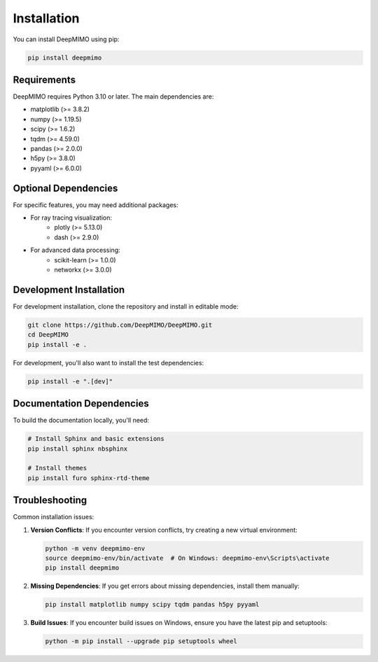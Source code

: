 Installation
============

You can install DeepMIMO using pip:

.. code-block:: bash

   pip install deepmimo

Requirements
-----------------------

DeepMIMO requires Python 3.10 or later. The main dependencies are:

* matplotlib (>= 3.8.2)
* numpy (>= 1.19.5)
* scipy (>= 1.6.2)
* tqdm (>= 4.59.0)
* pandas (>= 2.0.0)
* h5py (>= 3.8.0)
* pyyaml (>= 6.0.0)

Optional Dependencies
----------------------

For specific features, you may need additional packages:

* For ray tracing visualization:
    * plotly (>= 5.13.0)
    * dash (>= 2.9.0)
* For advanced data processing:
    * scikit-learn (>= 1.0.0)
    * networkx (>= 3.0.0)

Development Installation
-----------------------------------

For development installation, clone the repository and install in editable mode:

.. code-block:: bash

   git clone https://github.com/DeepMIMO/DeepMIMO.git
   cd DeepMIMO
   pip install -e .

For development, you'll also want to install the test dependencies:

.. code-block:: bash

   pip install -e ".[dev]"

Documentation Dependencies
---------------------------------

To build the documentation locally, you'll need:

.. code-block:: bash

   # Install Sphinx and basic extensions
   pip install sphinx nbsphinx

   # Install themes
   pip install furo sphinx-rtd-theme

Troubleshooting
---------------------------

Common installation issues:

1. **Version Conflicts**: If you encounter version conflicts, try creating a new virtual environment:
   
   .. code-block:: bash

      python -m venv deepmimo-env
      source deepmimo-env/bin/activate  # On Windows: deepmimo-env\Scripts\activate
      pip install deepmimo

2. **Missing Dependencies**: If you get errors about missing dependencies, install them manually:
   
   .. code-block:: bash

      pip install matplotlib numpy scipy tqdm pandas h5py pyyaml

3. **Build Issues**: If you encounter build issues on Windows, ensure you have the latest pip and setuptools:
   
   .. code-block:: bash

      python -m pip install --upgrade pip setuptools wheel 
